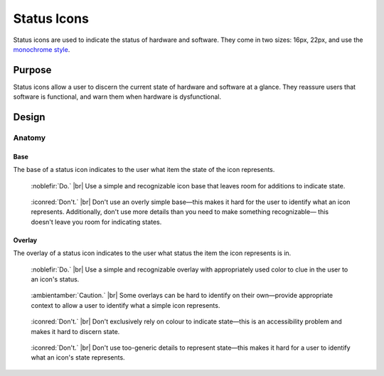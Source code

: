 Status Icons
============

Status icons are used to indicate the status of hardware and software.
They come in two sizes: 16px, 22px, and use the `monochrome style <index.html>`__.

Purpose
-------

Status icons allow a user to discern the current state of hardware and software
at a glance. They reassure users that software is functional, and warn them when
hardware is dysfunctional.

Design
------

Anatomy
~~~~~~~

Base
++++

The base of a status icon indicates to the user what item the state of the icon
represents.

.. container:: flex

   .. container::

      .. figure:: /img/status-base-do.png
         :scale: 80%
         :figclass: do

         :noblefir:`Do.` |br|
         Use a simple and recognizable icon base that leaves
         room for additions to indicate state.

   .. container::

      .. figure:: /img/status-base-dont.png
         :scale: 80%
         :figclass: dont

         :iconred:`Don't.` |br|
         Don't use an overly simple base—this makes it hard for
         the user to identify what an icon represents. Additionally,
         don't use more details than you need to make something recognizable—
         this doesn't leave you room for indicating states.

Overlay
+++++++

The overlay of a status icon indicates to the user what status the item the icon
represents is in.

.. container:: flex

   .. container::

      .. figure:: /img/status-overlay-do.png
         :scale: 80%
         :figclass: do

         :noblefir:`Do.` |br|
         Use a simple and recognizable overlay with appropriately used color
         to clue in the user to an icon's status.

   .. container::

      .. figure:: /img/status-caution.png
         :scale: 80%
         :figclass: caution

         :ambientamber:`Caution.` |br|
         Some overlays can be hard to identify on their own—provide appropriate
         context to allow a user to identify what a simple icon represents.

.. container:: flex

   .. container::

      .. figure:: /img/status-overlay-dont-color.png
         :scale: 80%
         :figclass: dont

         :iconred:`Don't.` |br|
         Don't exclusively rely on colour to indicate state—this is an accessibility
         problem and makes it hard to discern state.

   .. container::

      .. figure:: /img/status-overlay-dont-detail.png
         :scale: 80%
         :figclass: dont

         :iconred:`Don't.` |br|
         Don't use too-generic details to represent state—this makes it hard for
         a user to identify what an icon's state represents.
